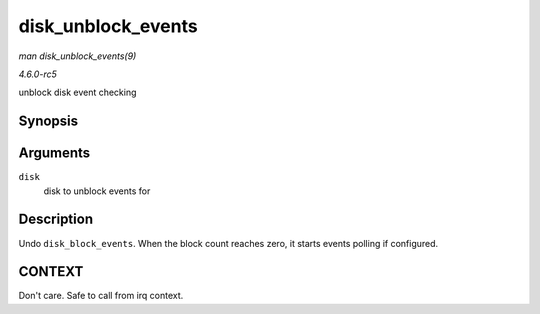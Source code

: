 .. -*- coding: utf-8; mode: rst -*-

.. _API-disk-unblock-events:

===================
disk_unblock_events
===================

*man disk_unblock_events(9)*

*4.6.0-rc5*

unblock disk event checking


Synopsis
========

.. c:function:: void disk_unblock_events( struct gendisk * disk )

Arguments
=========

``disk``
    disk to unblock events for


Description
===========

Undo ``disk_block_events``. When the block count reaches zero, it starts
events polling if configured.


CONTEXT
=======

Don't care. Safe to call from irq context.


.. ------------------------------------------------------------------------------
.. This file was automatically converted from DocBook-XML with the dbxml
.. library (https://github.com/return42/sphkerneldoc). The origin XML comes
.. from the linux kernel, refer to:
..
.. * https://github.com/torvalds/linux/tree/master/Documentation/DocBook
.. ------------------------------------------------------------------------------
